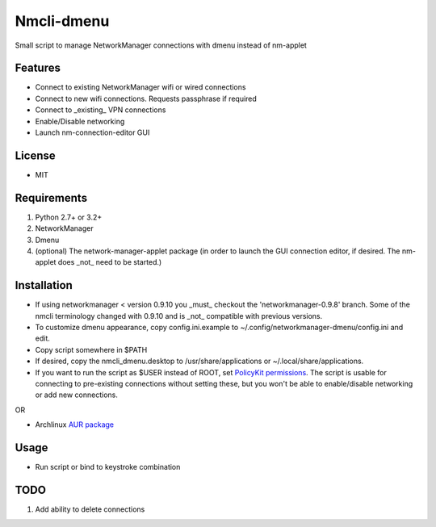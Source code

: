 Nmcli-dmenu
===============

Small script to manage NetworkManager connections with dmenu instead of nm-applet

Features
--------

- Connect to existing NetworkManager wifi or wired connections
- Connect to new wifi connections. Requests passphrase if required
- Connect to _existing_ VPN connections 
- Enable/Disable networking
- Launch nm-connection-editor GUI

License
-------

- MIT

Requirements
------------

1. Python 2.7+ or 3.2+
2. NetworkManager
3. Dmenu
4. (optional) The network-manager-applet package (in order to launch the GUI connection editor, if desired. The nm-applet does _not_ need to be started.)

Installation
------------

- If using networkmanager < version 0.9.10 you _must_ checkout the 'networkmanager-0.9.8' branch. Some of the nmcli terminology changed with 0.9.10 and is _not_ compatible with previous versions.
- To customize dmenu appearance, copy config.ini.example to ~/.config/networkmanager-dmenu/config.ini and edit.
- Copy script somewhere in $PATH
- If desired, copy the nmcli_dmenu.desktop to /usr/share/applications or ~/.local/share/applications.
- If you want to run the script as $USER instead of ROOT, set `PolicyKit permissions`_. The script is usable for connecting to pre-existing connections without setting these, but you won't be able to enable/disable networking or add new connections.

OR

- Archlinux `AUR package`_

Usage
-----

- Run script or bind to keystroke combination

.. _PolicyKit permissions: https://wiki.archlinux.org/index.php/NetworkManager#Set_up_PolicyKit_permissions
.. _AUR Package: https://aur.archlinux.org/packages/networkmanager-dmenu-git/

TODO
----

1. Add ability to delete connections
